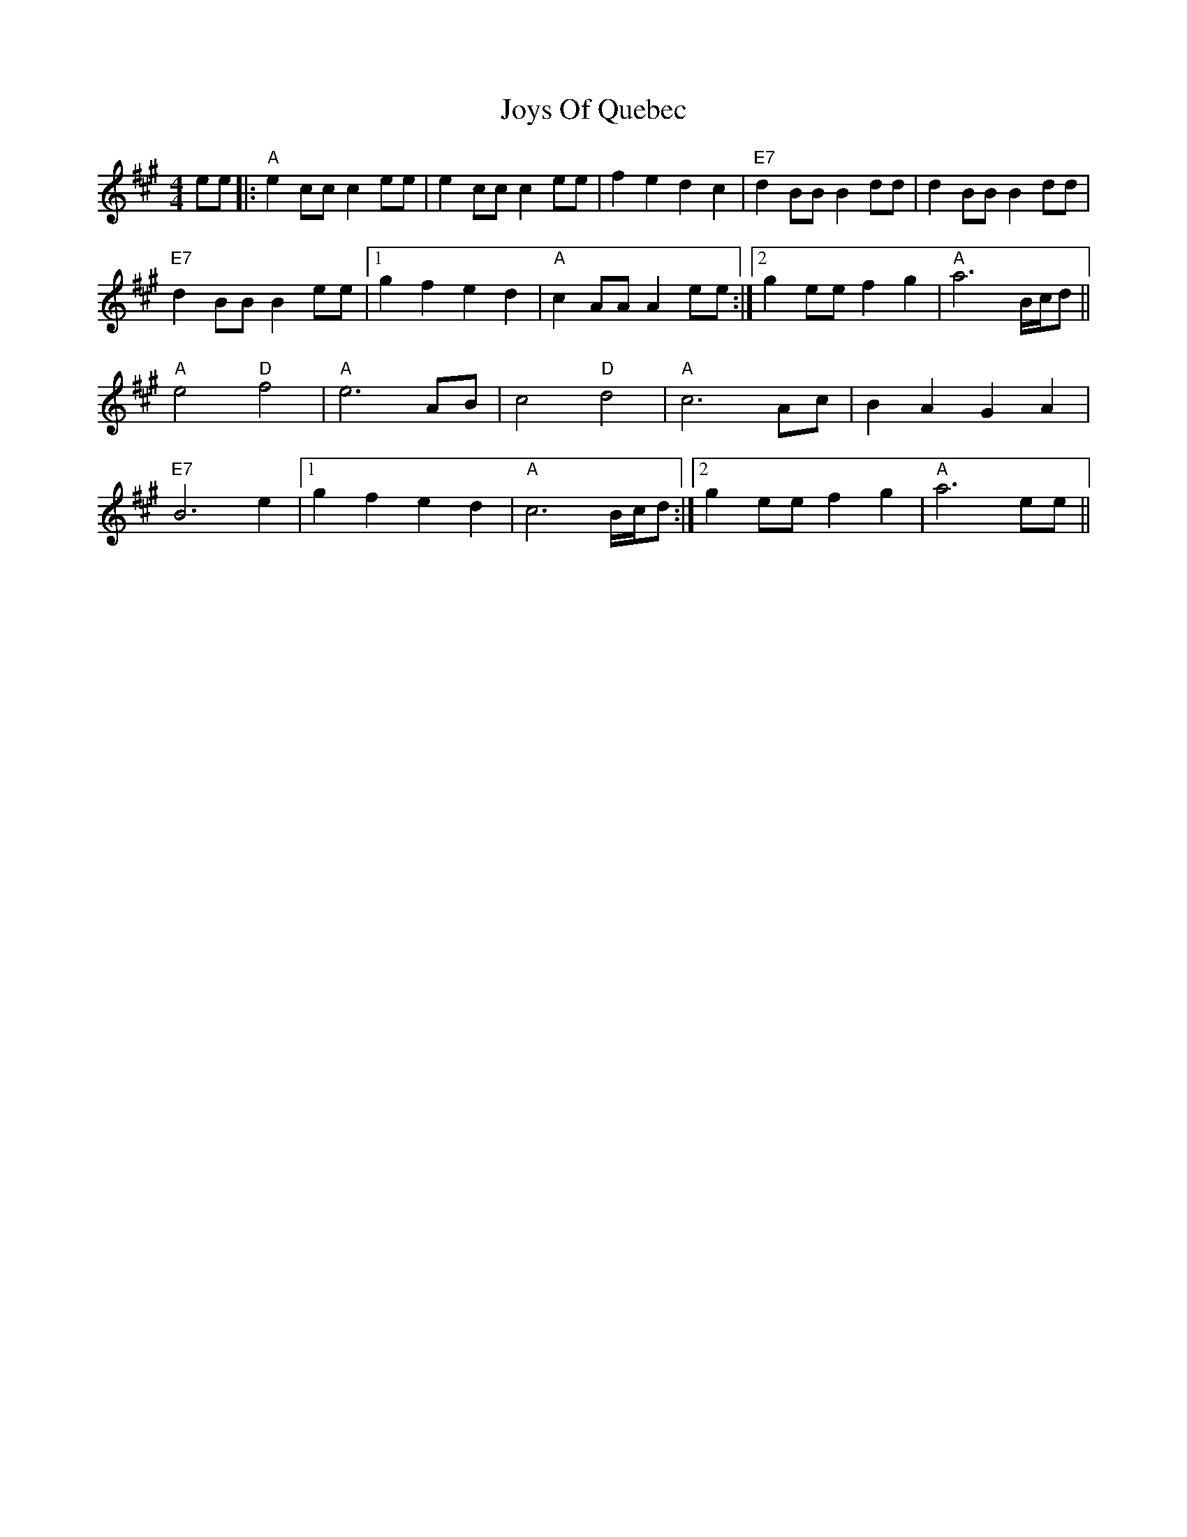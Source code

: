 X: 20952
T: Joys Of Quebec
R: reel
M: 4/4
K: Amajor
ee|:"A"e2 cc c2 ee|e2 cc c2 ee|f2 e2 d2 c2|"E7"d2 BB B2 dd|d2 BB B2 dd|
"E7"d2 BB B2 ee|1 g2 f2 e2 d2|"A"c2 AA A2 ee:|2 g2 ee f2g2|"A"a6 B/c/d||
"A"e4 "D"f4|"A"e6 AB|c4 "D"d4|"A"c6 Ac|B2 A2 G2 A2|
"E7"B6 e2|1 g2 f2 e2 d2|"A"c6 B/c/d:|2 g2 ee f2g2|"A"a6 ee||

